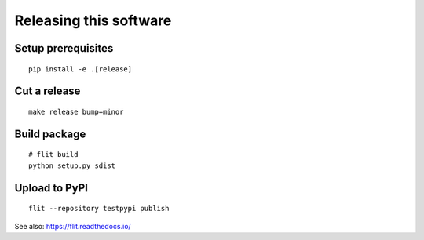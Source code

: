 #######################
Releasing this software
#######################

Setup prerequisites
===================
::

    pip install -e .[release]


Cut a release
=============
::

    make release bump=minor


Build package
=============
::

    # flit build
    python setup.py sdist


Upload to PyPI
==============
::

    flit --repository testpypi publish

See also: https://flit.readthedocs.io/
